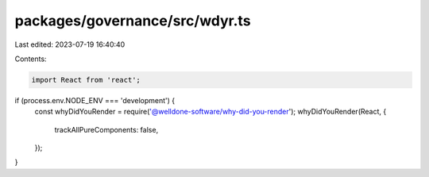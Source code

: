 packages/governance/src/wdyr.ts
===============================

Last edited: 2023-07-19 16:40:40

Contents:

.. code-block:: ts

    import React from 'react';

if (process.env.NODE_ENV === 'development') {
  const whyDidYouRender = require('@welldone-software/why-did-you-render');
  whyDidYouRender(React, {
    trackAllPureComponents: false,
  });
}


